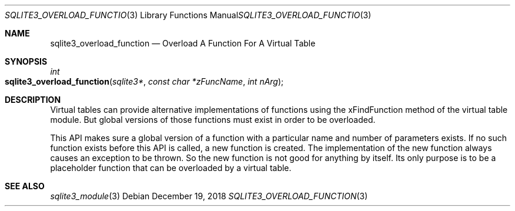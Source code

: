 .Dd December 19, 2018
.Dt SQLITE3_OVERLOAD_FUNCTION 3
.Os
.Sh NAME
.Nm sqlite3_overload_function
.Nd Overload A Function For A Virtual Table
.Sh SYNOPSIS
.Ft int 
.Fo sqlite3_overload_function
.Fa "sqlite3*"
.Fa "const char *zFuncName"
.Fa "int nArg"
.Fc
.Sh DESCRIPTION
Virtual tables can provide alternative implementations of functions
using the xFindFunction method of the virtual table module.
But global versions of those functions must exist in order to be overloaded.
.Pp
This API makes sure a global version of a function with a particular
name and number of parameters exists.
If no such function exists before this API is called, a new function
is created.
The implementation of the new function always causes an exception to
be thrown.
So the new function is not good for anything by itself.
Its only purpose is to be a placeholder function that can be overloaded
by a virtual table.
.Sh SEE ALSO
.Xr sqlite3_module 3
